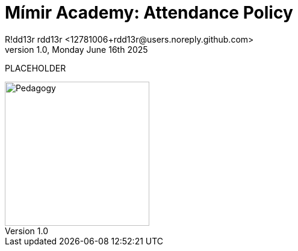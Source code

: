 = Mímir Academy: Attendance Policy
R!dd13r rdd13r <12781006+rdd13r@users.noreply.github.com>
v1.0, Monday June 16th 2025
:description: Mímir Academy (homeschooling) attendance policy documentation module.
:sectnums:
:sectanchors:
:sectlinks:
:icons: font
:tip-caption: 💡️
:note-caption: ℹ️
:important-caption: ❗
:caution-caption: 🔥
:warning-caption: ⚠️
:toc: preamble
:toclevels: 3
:toc-title: Mímir Academy
:keywords: Mímir Academy 2025
:imagesdir: ../../resources/images
ifdef::env-name[:relfilesuffix: .adoc]

PLACEHOLDER

image::avatar.png[Pedagogy,width=240,align=right]

